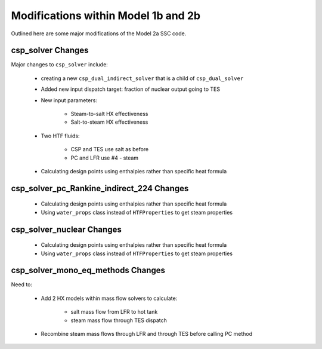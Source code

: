 .. _dualindnuctesmods:

Modifications within Model 1b and 2b
######################################

Outlined here are some major modifications of the Model 2a SSC code.

csp_solver Changes
=====================

Major changes to ``csp_solver`` include:

	- creating a new ``csp_dual_indirect_solver`` that is a child of ``csp_dual_solver``

	- Added new input dispatch target: fraction of nuclear output going to TES
	
	- New input parameters:
	
		- Steam-to-salt HX effectiveness
		
		- Salt-to-steam HX effectiveness
	
	- Two HTF fluids:
		
		- CSP and TES use salt as before
		
		- PC and LFR use #4 - steam
	
	- Calculating design points using enthalpies rather than specific heat formula
	

csp_solver_pc_Rankine_indirect_224 Changes
==============================================

	- Calculating design points using enthalpies rather than specific heat formula
	
	- Using ``water_props`` class instead of ``HTFProperties`` to get steam properties


csp_solver_nuclear Changes
==============================================

	- Calculating design points using enthalpies rather than specific heat formula
	
	- Using ``water_props`` class instead of ``HTFProperties`` to get steam properties


csp_solver_mono_eq_methods Changes
====================================

Need to:

	- Add 2 HX models within mass flow solvers to calculate:
		
		- salt mass flow from LFR to hot tank
		
		- steam mass flow through TES dispatch
	
	- Recombine steam mass flows through LFR and through TES before calling PC method 
	
	
